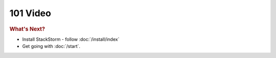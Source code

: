 101 Video
======================================

.. raw:: html

        <iframe width="560" height="315" src="//www.youtube.com/embed/51kpKsW5a7c" frameborder="0" allowfullscreen></iframe>
        <br>
        <br>

.. rubric:: What's Next?

* Install StackStorm - follow :doc:`/install/index`
* Get going with :doc:`/start`.



